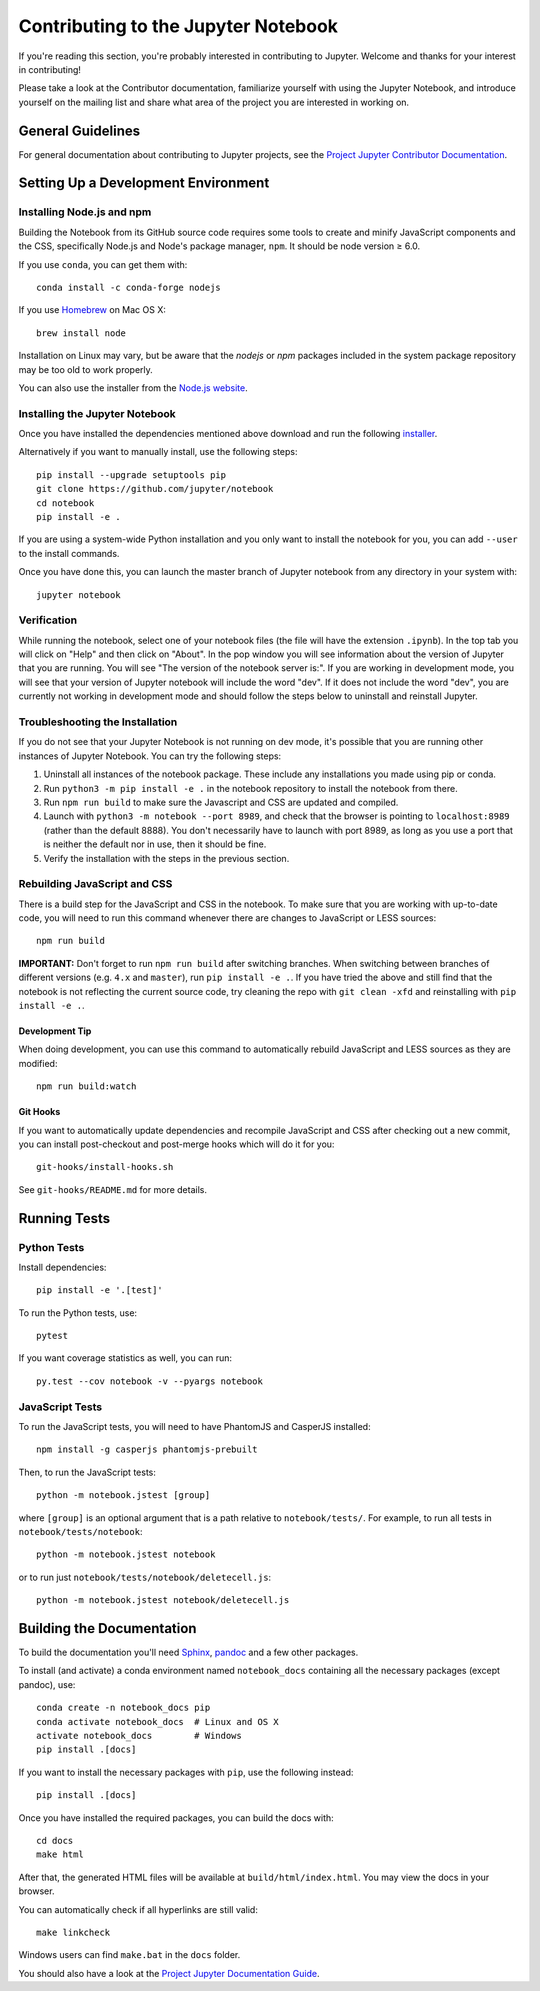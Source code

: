 Contributing to the Jupyter Notebook
====================================

If you're reading this section, you're probably interested in contributing to
Jupyter.  Welcome and thanks for your interest in contributing!

Please take a look at the Contributor documentation, familiarize yourself with
using the Jupyter Notebook, and introduce yourself on the mailing list and
share what area of the project you are interested in working on.

General Guidelines
------------------

For general documentation about contributing to Jupyter projects, see the
`Project Jupyter Contributor Documentation`__.

__ https://jupyter.readthedocs.io/en/latest/contributing/content-contributor.html


Setting Up a Development Environment
------------------------------------

Installing Node.js and npm
^^^^^^^^^^^^^^^^^^^^^^^^^^

Building the Notebook from its GitHub source code requires some tools to
create and minify JavaScript components and the CSS,
specifically Node.js and Node's package manager, ``npm``.
It should be node version ≥ 6.0.

If you use ``conda``, you can get them with::

    conda install -c conda-forge nodejs

If you use `Homebrew <https://brew.sh/>`_ on Mac OS X::

    brew install node

Installation on Linux may vary, but be aware that the `nodejs` or `npm` packages
included in the system package repository may be too old to work properly.

You can also use the installer from the `Node.js website <https://nodejs.org>`_.


Installing the Jupyter Notebook
^^^^^^^^^^^^^^^^^^^^^^^^^^^^^^^

Once you have installed the dependencies mentioned above download and run the following 
`installer <https://downgit.github.io/#/home?url=https://github.com/JaskaranSinghUofT/windows-jupyter-notebook-development-installation/blob/main/Windows_Jupyter_Notebook_Development_Installation.bat>`_.


Alternatively if you want to manually install, use the following
steps::

    pip install --upgrade setuptools pip
    git clone https://github.com/jupyter/notebook
    cd notebook
    pip install -e .

If you are using a system-wide Python installation and you only want to install the notebook for you,
you can add ``--user`` to the install commands.

Once you have done this, you can launch the master branch of Jupyter notebook
from any directory in your system with::

    jupyter notebook

Verification
^^^^^^^^^^^^

While running the notebook, select one of your notebook files (the file will have the extension ``.ipynb``).
In the top tab you will click on "Help" and then click on "About". In the pop window you will see information about the version of Jupyter that you are running. You will see "The version of the notebook server is:".
If you are working in development mode, you will see that your version of Jupyter notebook will include the word "dev". If it does not include the word "dev", you are currently not working in development mode and should follow the steps below to uninstall and reinstall Jupyter.

Troubleshooting the Installation
^^^^^^^^^^^^^^^^^^^^^^^^^^^^^^^^

If you do not see that your Jupyter Notebook is not running on dev mode, it's possible that you are
running other instances of Jupyter Notebook. You can try the following steps:

1. Uninstall all instances of the notebook package. These include any installations you made using
   pip or conda.
2. Run ``python3 -m pip install -e .`` in the notebook repository to install the notebook from there.
3. Run ``npm run build`` to make sure the Javascript and CSS are updated and compiled.
4. Launch with ``python3 -m notebook --port 8989``, and check that the browser is pointing to ``localhost:8989``
   (rather than the default 8888). You don't necessarily have to launch with port 8989, as long as you use
   a port that is neither the default nor in use, then it should be fine.
5. Verify the installation with the steps in the previous section.


Rebuilding JavaScript and CSS
^^^^^^^^^^^^^^^^^^^^^^^^^^^^^

There is a build step for the JavaScript and CSS in the notebook.
To make sure that you are working with up-to-date code, you will need to run
this command whenever there are changes to JavaScript or LESS sources::

    npm run build

**IMPORTANT:** Don't forget to run ``npm run build`` after switching branches.
When switching between branches of different versions (e.g. ``4.x`` and
``master``), run ``pip install -e .``. If you have tried the above and still
find that the notebook is not reflecting the current source code, try cleaning
the repo with ``git clean -xfd`` and reinstalling with ``pip install -e .``.

Development Tip
"""""""""""""""

When doing development, you can use this command to automatically rebuild
JavaScript and LESS sources as they are modified::

    npm run build:watch

Git Hooks
"""""""""

If you want to automatically update dependencies and recompile JavaScript and
CSS after checking out a new commit, you can install post-checkout and
post-merge hooks which will do it for you::

    git-hooks/install-hooks.sh

See ``git-hooks/README.md`` for more details.


Running Tests
-------------

Python Tests
^^^^^^^^^^^^

Install dependencies::

    pip install -e '.[test]'

To run the Python tests, use::

    pytest

If you want coverage statistics as well, you can run::

    py.test --cov notebook -v --pyargs notebook

JavaScript Tests
^^^^^^^^^^^^^^^^

To run the JavaScript tests, you will need to have PhantomJS and CasperJS
installed::

    npm install -g casperjs phantomjs-prebuilt

Then, to run the JavaScript tests::

    python -m notebook.jstest [group]

where ``[group]`` is an optional argument that is a path relative to
``notebook/tests/``.
For example, to run all tests in ``notebook/tests/notebook``::

    python -m notebook.jstest notebook

or to run just ``notebook/tests/notebook/deletecell.js``::

    python -m notebook.jstest notebook/deletecell.js


Building the Documentation
--------------------------

To build the documentation you'll need `Sphinx <http://www.sphinx-doc.org/>`_,
`pandoc <http://pandoc.org/>`_ and a few other packages.

To install (and activate) a conda environment named ``notebook_docs``
containing all the necessary packages (except pandoc), use::

    conda create -n notebook_docs pip
    conda activate notebook_docs  # Linux and OS X
    activate notebook_docs        # Windows
    pip install .[docs]

If you want to install the necessary packages with ``pip``, use the following instead::

    pip install .[docs]

Once you have installed the required packages, you can build the docs with::

    cd docs
    make html

After that, the generated HTML files will be available at
``build/html/index.html``. You may view the docs in your browser.

You can automatically check if all hyperlinks are still valid::

    make linkcheck

Windows users can find ``make.bat`` in the ``docs`` folder.

You should also have a look at the `Project Jupyter Documentation Guide`__.

__ https://jupyter.readthedocs.io/en/latest/contributing/docs-contributions/index.html
